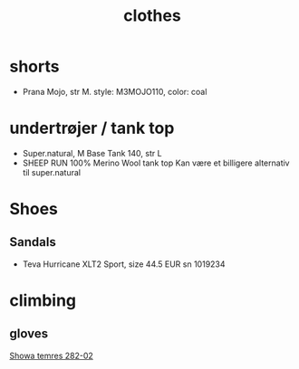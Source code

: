 :PROPERTIES:
:ID:       f2337199-058c-4af5-a3b1-fd88ed84fd79
:END:
#+title: clothes
* shorts
- Prana Mojo, str M.
  style: M3MOJO110, color: coal
* undertrøjer / tank top
- Super.natural, M Base Tank 140, str L
- SHEEP RUN 100% Merino Wool tank top
  Kan være et billigere alternativ til super.natural
* Shoes
** Sandals
- Teva Hurricane XLT2 Sport, size 44.5 EUR
  sn 1019234
* climbing
** gloves
[[https://www.alpineteam.co.nz/post/showa-temres-282-glove-review][Showa temres 282-02]]
